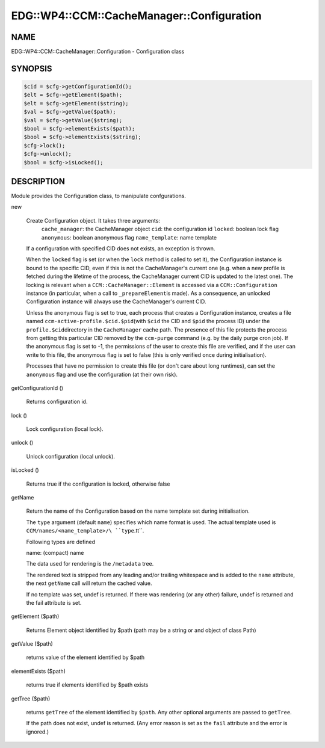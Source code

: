 
##############################################
EDG\::WP4\::CCM\::CacheManager\::Configuration
##############################################


****
NAME
****


EDG::WP4::CCM::CacheManager::Configuration - Configuration class


********
SYNOPSIS
********



.. code-block:: perl

   $cid = $cfg->getConfigurationId();
   $elt = $cfg->getElement($path);
   $elt = $cfg->getElement($string);
   $val = $cfg->getValue($path);
   $val = $cfg->getValue($string);
   $bool = $cfg->elementExists($path);
   $bool = $cfg->elementExists($string);
   $cfg->lock();
   $cfg->unlock();
   $bool = $cfg->isLocked();



***********
DESCRIPTION
***********


Module provides the Configuration class, to manipulate confgurations.


new
 
 Create Configuration object. It takes three arguments:
     \ ``cache_manager``\ : the CacheManager object
     \ ``cid``\ : the configuration id
     \ ``locked``\ : boolean lock flag
     \ ``anonymous``\ : boolean anonymous flag
     \ ``name_template``\ : name template
 
 If a configuration with specified CID does not exists, an exception is
 thrown.
 
 When the \ ``locked``\  flag is set (or when the \ ``lock``\  method is called to set it),
 the Configuration instance is bound to the specific CID, even if this is not
 the CacheManager's current one (e.g. when a new profile is fetched during the lifetime
 of the process, the CacheManager current CID is updated to the latest one).
 The locking is relevant when a \ ``CCM::CacheManager::Element``\  is accessed via
 a \ ``CCM::Configuration``\  instance (in particular, when a call to \ ``_prepareElement``\ 
 is made).
 As a consequence, an unlocked Configuration instance will always use the
 CacheManager's current CID.
 
 Unless the anonymous flag is set to true, each process that creates a
 Configuration instance, creates a file named \ ``ccm-active-profile.$cid.$pid``\ 
 (with \ ``$cid``\  the CID and \ ``$pid``\  the process ID) under the \ ``profile.$cid``\ 
 directory in the \ ``CacheManager``\  cache path. The presence of this file protects
 the process from getting this particular CID removed by the \ ``ccm-purge``\  command
 (e.g. by the daily purge cron job).
 If the anonymous flag is set to -1, the permissions of the user to create this file
 are verified, and if the user can write to this file, the anonymous flag is set to
 false (this is only verified once during initialisation).
 
 Processes that have no permission to create this file (or don't care about long
 runtimes), can set the \ ``anonymous``\  flag and use the configuration
 (at their own risk).
 


getConfigurationId ()
 
 Returns configuration id.
 


lock ()
 
 Lock configuration (local lock).
 


unlock ()
 
 Unlock configuration (local unlock).
 


isLocked ()
 
 Returns true if the configuration is locked, otherwise false
 


getName
 
 Return the name of the Configuration
 based on the name template set during initialisation.
 
 The \ ``type``\  argument (default \ ``name``\ ) specifies which
 name format is used.
 The actual template used is \ ``CCM/names/<name_template>/\ ``type``\ .tt``\ .
 
 Following types are defined
 
 
 name: (compact) name
 
 
 
 The data used for rendering is the \ ``/metadata``\  tree.
 
 The rendered text is stripped from any leading and/or trailing whitespace
 and is added to the \ ``name``\  attribute,
 the next \ ``getName``\  call will return the cached value.
 
 If no template was set, undef is returned.
 If there was rendering (or any other) failure,
 undef is returned and the fail attribute is set.
 


getElement ($path)
 
 Returns Element object identified by $path (path may be a string or
 and object of class Path)
 


getValue ($path)
 
 returns value of the element identified by $path
 


elementExists ($path)
 
 returns true if elements identified by $path exists
 


getTree ($path)
 
 returns \ ``getTree``\  of the element identified by \ ``$path``\ .
 Any other optional arguments are passed to \ ``getTree``\ .
 
 If the path does not exist, undef is returned. (Any error
 reason is set as the \ ``fail``\  attribute and the error is ignored.)
 


